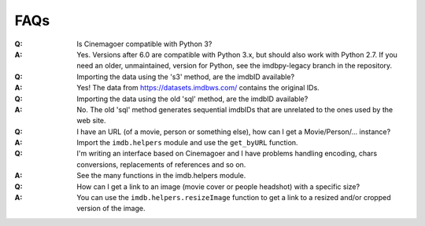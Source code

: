 FAQs
====

:Q: Is Cinemagoer compatible with Python 3?

:A: Yes. Versions after 6.0 are compatible with Python 3.x, but should
    also work with Python 2.7.
    If you need an older, unmaintained, version for Python, see the
    imdbpy-legacy branch in the repository.


:Q: Importing the data using the 's3' method, are the imdbID available?

:A: Yes! The data from https://datasets.imdbws.com/ contains the original IDs.


:Q: Importing the data using the old 'sql' method, are the imdbID available?

:A: No. The old 'sql' method generates sequential imdbIDs that are unrelated to the ones used by the web site.


:Q: I have an URL (of a movie, person or something else), how can I
    get a Movie/Person/... instance?

:A: Import the ``imdb.helpers`` module and use the ``get_byURL`` function.


:Q: I'm writing an interface based on Cinemagoer and I have problems handling
    encoding, chars conversions, replacements of references and so on.

:A: See the many functions in the imdb.helpers module.


:Q: How can I get a link to an image (movie cover or people headshot) with a specific size?

:A: You can use the ``imdb.helpers.resizeImage`` function to get a link to a resized and/or cropped version of the image.
